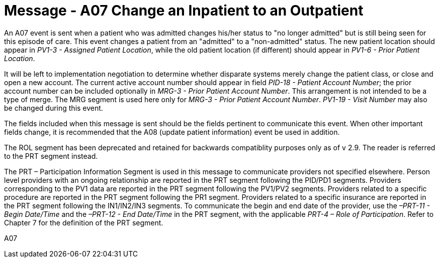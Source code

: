 = Message - A07 Change an Inpatient to an Outpatient
:v291_section: "3.3.7"
:v2_section_name: "ADT/ACK - Change an Inpatient to an Outpatient (Event A07)"
:generated: "Thu, 01 Aug 2024 15:25:17 -0600"

An A07 event is sent when a patient who was admitted changes his/her status to "no longer admitted" but is still being seen for this episode of care. This event changes a patient from an "admitted" to a "non-admitted" status. The new patient location should appear in _PV1-3 - Assigned Patient Location_, while the old patient location (if different) should appear in _PV1-6 - Prior Patient Location_.

It will be left to implementation negotiation to determine whether disparate systems merely change the patient class, or close and open a new account. The current active account number should appear in field _PID-18 - Patient Account Number_; the prior account number can be included optionally in _MRG-3 - Prior Patient Account Number_. This arrangement is not intended to be a type of merge. The MRG segment is used here only for _MRG-3 - Prior Patient Account Number_. _PV1-19 - Visit Number_ may also be changed during this event.

The fields included when this message is sent should be the fields pertinent to communicate this event. When other important fields change, it is recommended that the A08 (update patient information) event be used in addition.

The ROL segment has been deprecated and retained for backwards compatiblity purposes only as of v 2.9. The reader is referred to the PRT segment instead.

The PRT – Participation Information Segment is used in this message to communicate providers not specified elsewhere. Person level providers with an ongoing relationship are reported in the PRT segment following the PID/PD1 segments. Providers corresponding to the PV1 data are reported in the PRT segment following the PV1/PV2 segments. Providers related to a specific procedure are reported in the PRT segment following the PR1 segment. Providers related to a specific insurance are reported in the PRT segment following the IN1/IN2/IN3 segments. To communicate the begin and end date of the provider, use the _–PRT-11 - Begin Date/Time_ and the _–PRT-12 - End Date/Time_ in the PRT segment, with the applicable _PRT-4 – Role of Participation_. Refer to Chapter 7 for the definition of the PRT segment.

[tabset]
A07







